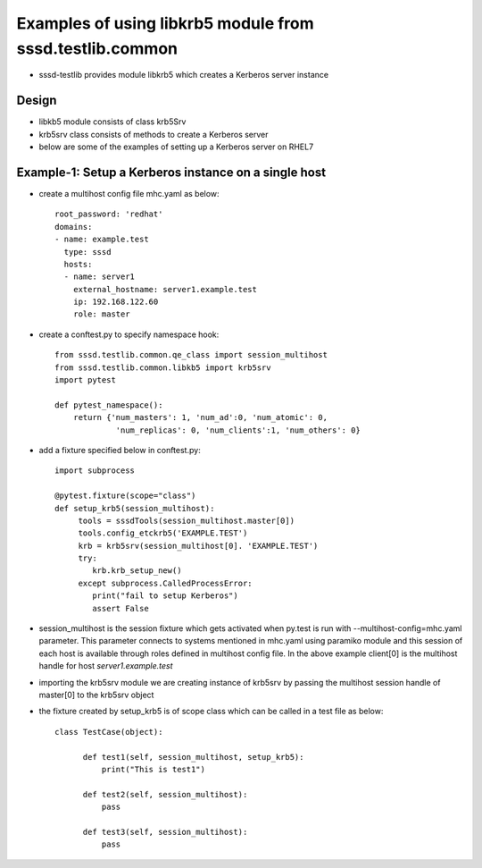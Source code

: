 Examples of using libkrb5 module from sssd.testlib.common
=========================================================
* sssd-testlib provides module libkrb5 which creates a Kerberos server instance


Design
------
* libkb5 module consists of class krb5Srv

* krb5srv class consists of methods to create a Kerberos server

* below are some of the examples of setting up a Kerberos server on RHEL7

Example-1: Setup a Kerberos instance on a single host
-----------------------------------------------------
* create a multihost config file mhc.yaml as below::

      root_password: 'redhat'
      domains:
      - name: example.test
        type: sssd
        hosts:
        - name: server1
          external_hostname: server1.example.test
          ip: 192.168.122.60
          role: master

* create a conftest.py to specify namespace hook::

     from sssd.testlib.common.qe_class import session_multihost
     from sssd.testlib.common.libkb5 import krb5srv
     import pytest

     def pytest_namespace():
         return {'num_masters': 1, 'num_ad':0, 'num_atomic': 0,
                  'num_replicas': 0, 'num_clients':1, 'num_others': 0}

* add a fixture specified below in conftest.py::

      import subprocess

      @pytest.fixture(scope="class")
      def setup_krb5(session_multihost):
           tools = sssdTools(session_multihost.master[0])
           tools.config_etckrb5('EXAMPLE.TEST')
           krb = krb5srv(session_multihost[0]. 'EXAMPLE.TEST')
           try:
              krb.krb_setup_new()
           except subprocess.CalledProcessError:
              print("fail to setup Kerberos")
              assert False

* session_multihost is the session fixture which gets activated when
  py.test is run with --multihost-config=mhc.yaml parameter. This
  parameter connects to systems mentioned in mhc.yaml using paramiko
  module and this session of each host is available through roles
  defined in multihost config file. In the above example client[0] is
  the multihost handle for host `server1.example.test`

* importing the krb5srv module we are creating instance of
  krb5srv by passing the multihost session handle of master[0] to
  the krb5srv object

* the fixture created by setup_krb5 is of scope class which can be called in a test file as below::

     class TestCase(object):

           def test1(self, session_multihost, setup_krb5):
               print("This is test1")

           def test2(self, session_multihost):
               pass

           def test3(self, session_multihost):
               pass
